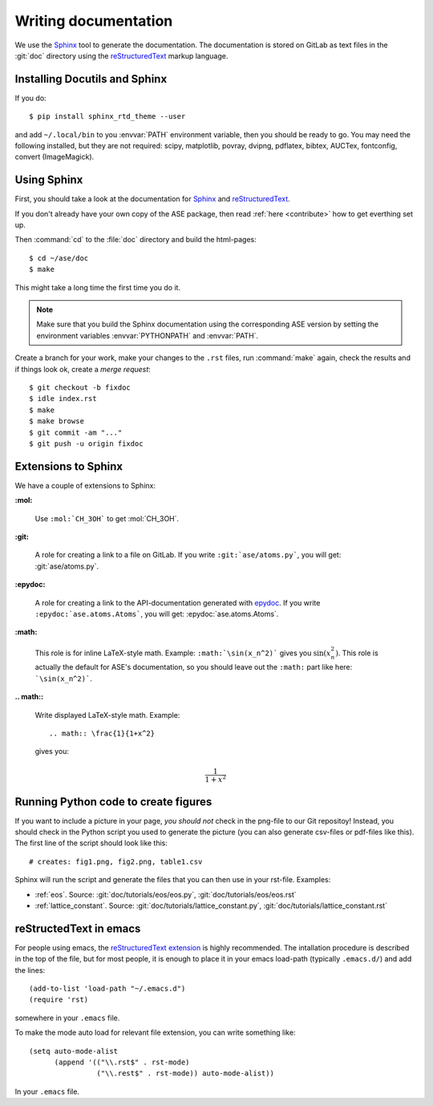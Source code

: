 .. _writing_documentation_ase:

=====================
Writing documentation
=====================

We use the Sphinx_ tool to generate the documentation.  The documentation is
stored on GitLab as text files in the :git:`doc` directory using the
reStructuredText_ markup language.

.. _reStructuredText: http://docutils.sourceforge.net/rst.html
.. _Sphinx: http://sphinx.pocoo.org


Installing Docutils and Sphinx
==============================

.. highlight:: bash

If you do::
    
    $ pip install sphinx_rtd_theme --user
    
and add ``~/.local/bin`` to you :envvar:`PATH` environment variable, then
you should be ready to go.  You may need the following installed, but they
are not required: scipy, matplotlib, povray, dvipng, pdflatex, bibtex,
AUCTex, fontconfig, convert (ImageMagick).


.. _using_sphinx:

Using Sphinx
============

First, you should take a look at the documentation for Sphinx_ and
reStructuredText_.

If you don't already have your own copy of the ASE package, then read
:ref:`here <contribute>` how to get everthing set up.

Then :command:`cd` to the :file:`doc` directory and build the html-pages::

  $ cd ~/ase/doc
  $ make

This might take a long time the first time you do it.

.. Note::

   Make sure that you build the Sphinx documentation using the
   corresponding ASE version by setting the environment variables
   :envvar:`PYTHONPATH` and :envvar:`PATH`.

Create a branch for your work, make your changes to the ``.rst`` files, run
:command:`make` again, check the results and if things
look ok, create a *merge request*::

    $ git checkout -b fixdoc
    $ idle index.rst
    $ make
    $ make browse
    $ git commit -am "..."
    $ git push -u origin fixdoc


Extensions to Sphinx
====================

.. highlight:: rest

We have a couple of extensions to Sphinx:

**:mol:**

   Use ``:mol:`CH_3OH``` to get :mol:`CH_3OH`.

**:git:**

   A role for creating a link to a file on GitLab.  If you write
   ``:git:`ase/atoms.py```, you
   will get: :git:`ase/atoms.py`.

**:epydoc:**

   A role for creating a link to the API-documentation generated with
   epydoc_.  If you
   write ``:epydoc:`ase.atoms.Atoms```, you will get:
   :epydoc:`ase.atoms.Atoms`.

**:math:**

   This role is for inline LaTeX-style math.  Example:
   ``:math:`\sin(x_n^2)``` gives you :math:`\sin(x_n^2)`.  This role
   is actually the default for ASE's documentation, so you should leave
   out the ``:math:`` part like here: ```\sin(x_n^2)```.


**.. math::**

   Write displayed LaTeX-style math.  Example::

     .. math:: \frac{1}{1+x^2}

   gives you:

   .. math:: \frac{1}{1+x^2}


.. _epydoc:  http://epydoc.sourceforge.net/


.. _generated:

Running Python code to create figures
=====================================

If you want to include a picture in your page, *you should not* check
in the png-file to our Git repositoy!  Instead, you should check in
the Python script you used to generate the picture (you can also
generate csv-files or pdf-files like this).  The first line of the
script should look like this::

    # creates: fig1.png, fig2.png, table1.csv

Sphinx will run the script and generate the files that you can
then use in your rst-file.  Examples:

* :ref:`eos`.  Source: :git:`doc/tutorials/eos/eos.py`,
  :git:`doc/tutorials/eos/eos.rst`
* :ref:`lattice_constant`.  Source: :git:`doc/tutorials/lattice_constant.py`,
  :git:`doc/tutorials/lattice_constant.rst`


reStructedText in emacs
=======================

.. highlight:: common-lisp

For people using emacs, the `reStructuredText extension`_ is highly
recommended. The intallation procedure is described in the top of the
file, but for most people, it is enough to place it in your emacs
load-path (typically ``.emacs.d/``) and add the lines::

  (add-to-list 'load-path "~/.emacs.d")
  (require 'rst)

somewhere in your ``.emacs`` file.

To make the mode auto load for relevant file extension, you can write
something like::

  (setq auto-mode-alist
        (append '(("\\.rst$" . rst-mode)
                  ("\\.rest$" . rst-mode)) auto-mode-alist))

In your ``.emacs`` file.

.. _reStructuredText extension: http://docutils.sourceforge.net/
                                tools/editors/emacs/rst.el
